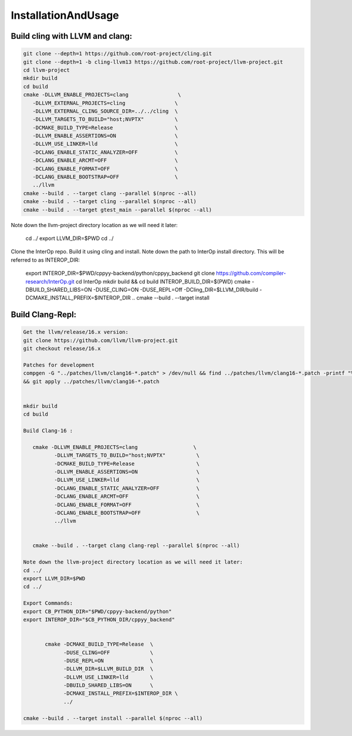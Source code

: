 InstallationAndUsage
---------------------


Build cling with LLVM and clang:
===================================


.. code-block:: bash

   git clone --depth=1 https://github.com/root-project/cling.git
   git clone --depth=1 -b cling-llvm13 https://github.com/root-project/llvm-project.git
   cd llvm-project
   mkdir build
   cd build
   cmake -DLLVM_ENABLE_PROJECTS=clang                \
      -DLLVM_EXTERNAL_PROJECTS=cling                \
      -DLLVM_EXTERNAL_CLING_SOURCE_DIR=../../cling  \
      -DLLVM_TARGETS_TO_BUILD="host;NVPTX"          \
      -DCMAKE_BUILD_TYPE=Release                    \
      -DLLVM_ENABLE_ASSERTIONS=ON                   \
      -DLLVM_USE_LINKER=lld                         \
      -DCLANG_ENABLE_STATIC_ANALYZER=OFF            \
      -DCLANG_ENABLE_ARCMT=OFF                      \
      -DCLANG_ENABLE_FORMAT=OFF                     \
      -DCLANG_ENABLE_BOOTSTRAP=OFF                  \
      ../llvm
   cmake --build . --target clang --parallel $(nproc --all)
   cmake --build . --target cling --parallel $(nproc --all)
   cmake --build . --target gtest_main --parallel $(nproc --all)

Note down the llvm-project directory location as we will need it later:

   cd ../
   export LLVM_DIR=$PWD
   cd ../

Clone the InterOp repo. Build it using cling and install. Note down the path to InterOp install directory. This will be referred to as INTEROP_DIR:

   export INTEROP_DIR=$PWD/cppyy-backend/python/cppyy_backend
   git clone https://github.com/compiler-research/InterOp.git
   cd InterOp
   mkdir build && cd build
   INTEROP_BUILD_DIR=$(PWD)
   cmake -DBUILD_SHARED_LIBS=ON -DUSE_CLING=ON -DUSE_REPL=Off -DCling_DIR=$LLVM_DIR/build -DCMAKE_INSTALL_PREFIX=$INTEROP_DIR ..
   cmake --build . --target install

Build Clang-Repl:
=================

.. code-block:: text


   Get the llvm/release/16.x version:
   git clone https://github.com/llvm/llvm-project.git
   git checkout release/16.x

   Patches for development
   compgen -G "../patches/llvm/clang16-*.patch" > /dev/null && find ../patches/llvm/clang16-*.patch -printf "%f\n" 
   && git apply ../patches/llvm/clang16-*.patch


   mkdir build
   cd build

   Build Clang-16 :

      cmake -DLLVM_ENABLE_PROJECTS=clang                  \
             -DLLVM_TARGETS_TO_BUILD="host;NVPTX"          \
             -DCMAKE_BUILD_TYPE=Release                    \
             -DLLVM_ENABLE_ASSERTIONS=ON                   \
             -DLLVM_USE_LINKER=lld                         \
             -DCLANG_ENABLE_STATIC_ANALYZER=OFF            \
             -DCLANG_ENABLE_ARCMT=OFF                      \
             -DCLANG_ENABLE_FORMAT=OFF                     \
             -DCLANG_ENABLE_BOOTSTRAP=OFF                  \
             ../llvm


      cmake --build . --target clang clang-repl --parallel $(nproc --all)

   Note down the llvm-project directory location as we will need it later:
   cd ../
   export LLVM_DIR=$PWD
   cd ../

   Export Commands:
   export CB_PYTHON_DIR="$PWD/cppyy-backend/python"
   export INTEROP_DIR="$CB_PYTHON_DIR/cppyy_backend"


          cmake -DCMAKE_BUILD_TYPE=Release  \
                -DUSE_CLING=OFF             \
                -DUSE_REPL=ON               \
                -DLLVM_DIR=$LLVM_BUILD_DIR  \
                -DLLVM_USE_LINKER=lld       \
                -DBUILD_SHARED_LIBS=ON      \
                -DCMAKE_INSTALL_PREFIX=$INTEROP_DIR \
                ../

   cmake --build . --target install --parallel $(nproc --all)

